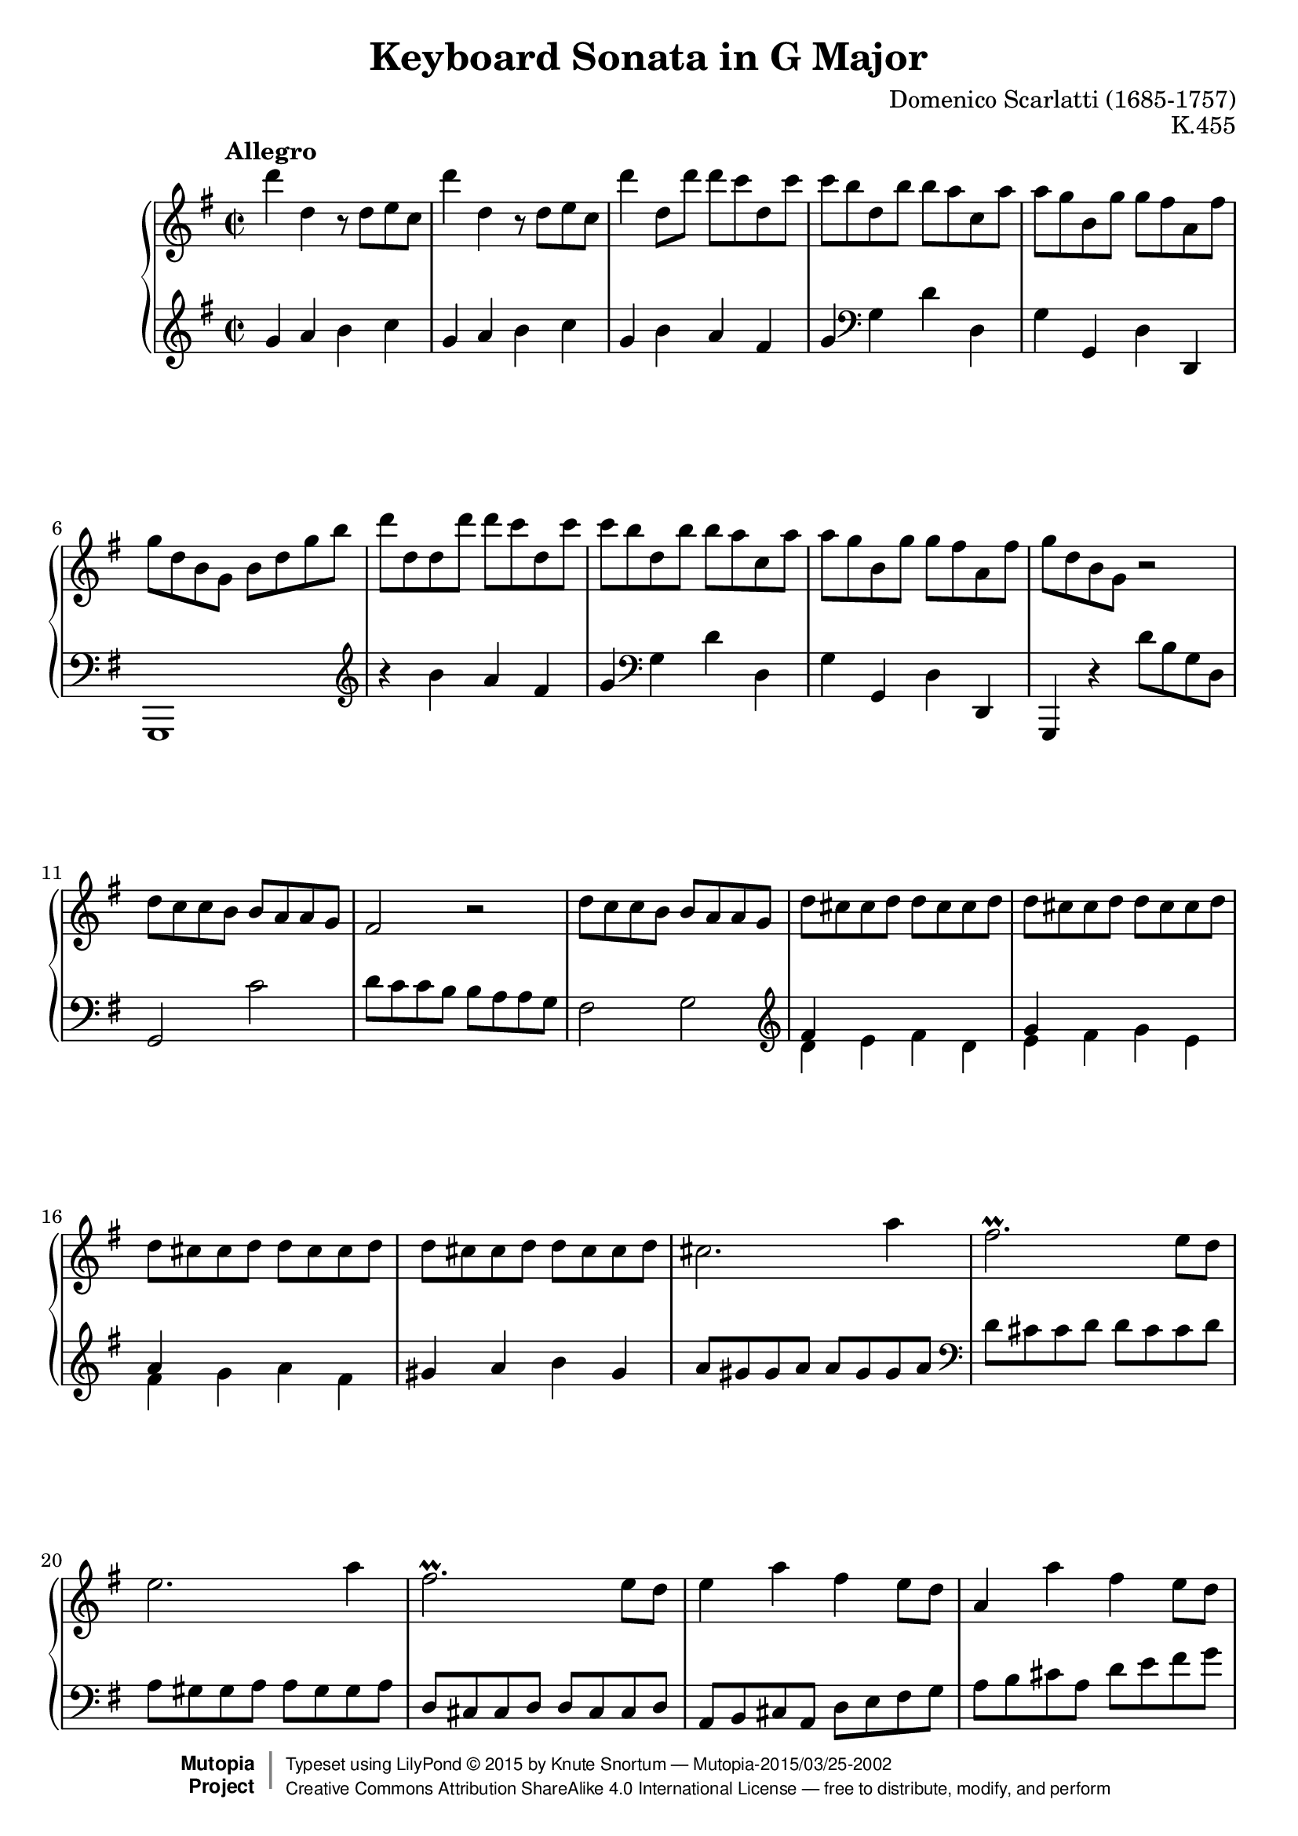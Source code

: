 %...+....1....+....2....+....3....+....4....+....5....+....6....+....7....+....

\version "2.19.33"
\language "english"

\paper {
  % --- Set these to false after all editing is finished
  ragged-bottom = ##f
  ragged-last-bottom = ##f
  ragged-right = ##f
}

\header {
  title = "Keyboard Sonata in G Major"
  composer = "Domenico Scarlatti (1685-1757)"
  opus = "K.455"
  date = ""
  style = "Baroque"
  source = "Italian Digital Library www.internetculturale.it"
  
  maintainer = "Knute Snortum"
  maintainerEmail = "knute (at) snortum (dot) net"
  license = "Creative Commons Attribution-ShareAlike 4.0"
  
  mutopiacomposer = "ScarlattiD"
  mutopiainstrument = "Piano"

 footer = "Mutopia-2015/03/25-2002"
 copyright =  \markup { \override #'(baseline-skip . 0 ) \right-column { \sans \bold \with-url #"http://www.MutopiaProject.org" { \abs-fontsize #9  "Mutopia " \concat { \abs-fontsize #12 \with-color #white \char ##x01C0 \abs-fontsize #9 "Project " } } } \override #'(baseline-skip . 0 ) \center-column { \abs-fontsize #11.9 \with-color #grey \bold { \char ##x01C0 \char ##x01C0 } } \override #'(baseline-skip . 0 ) \column { \abs-fontsize #8 \sans \concat { " Typeset using " \with-url #"http://www.lilypond.org" "LilyPond " \char ##x00A9 " " 2015 " by " \maintainer " " \char ##x2014 " " \footer } \concat { \concat { \abs-fontsize #8 \sans{ " " \with-url #"http://creativecommons.org/licenses/by-sa/4.0/" "Creative Commons Attribution ShareAlike 4.0 International License " \char ##x2014 " free to distribute, modify, and perform" } } \abs-fontsize #13 \with-color #white \char ##x01C0 } } }
 tagline = ##f
}

%--------Definitions

%------------Music

% --- First repeat, both hands

voltaOneUpper = \relative {
  | d'''4 d, r8 d e c
  | d'4 d, r8 d e c
  | d'4 d,8 d' d c d, c'
  | c8 b d, b' b a c, a'
  | a8 g b, g' g fs a, fs'
  | g8 d b g b d g b
  | d8 d, d d' d c d, c'
  | c8 b d, b' b a c, a'
  | a8 g b, g' g fs a, fs'
  | g8 d b g r2
  
    \barNumberCheck 11
  | d'8 c c b b a a g
  | fs2 r
  | d'8 c c b b a a g
  | d' cs cs d d cs cs d
  | d cs cs d d cs cs d
  | d cs cs d d cs cs d
  | d cs cs d d cs cs d
  | cs2. a'4
  | fs2. \prall e8 d
  | e2. a4
  | fs2. \prall e8 d 
  | e4 a fs e8 d
  | a4 a' fs e8 d
  | a8 a a a a a a a
  
    \barNumberCheck 25
  | d8 a a a a a a a
  | e'8 a, a a a a a a
  | fs'8 a, a a a a a a
  | g'8 a, a a a a a a
  | a'8 a, a a b' b, b b
  | cs'8 cs, cs cs d' d, d d
  | e8 b' g e fs a d, cs
  | d8 a a a a a a a
  | e'8 a, a a a a a a
  | fs'8 a, a a a a a a
  | g'8 a, a a a a a a
  | a'8 a, a a b' b, b b
  | cs'8 cs, cs cs d' d, d d
  | e8 b' g e fs a d, cs
  
    \barNumberCheck 39
  | d8 d' fs, a a g g e
  | fs8 d' fs, a a g g e
  | fs8 d fs, a a g g e
  | fs8 d' fs, a a g g e
  | fs8 d' b g fs d' e, cs'
  | d8 a fs d e g a cs
  | d8 a fs d e g a cs
  | d16 [ a fs d ] e8 cs' d16 [ a fs d ] e8 cs'
  | \grace { cs8 } d1
}

voltaOneLower = \relative {
    \clef treble
  | g'4 a b c
  | g4 a b c
  | g4 b a fs
  | g4 \clef bass g, d' d,
  | g4 g, d' d,
  | g,1
  | \clef treble r4 b''' a fs 
  | g4 \clef bass g, d' d,
  | g4 g, d' d,
  | g,4 r d'''8 b g d
  
    \barNumberCheck 11
  | g,2 c'2
  | d8 c c b b a a g
  | fs2 g2
  | \clef treble << { fs'4 s s2 } \\ { d4 e fs d } >>
  | << { g4 s s2 } \\ { e4 fs g e } >>
  | << { a4 s s2 } \\ { fs4 g a fs } >>
  | gs4 a b gs
  | a8 gs gs a a gs gs a
  | \clef bass d,8 cs cs d d cs cs d
  | a8 gs gs a a gs gs a
  | d,8 cs cs d d cs cs d
  | a8 b cs a d e fs g 
  | a8 b cs a d e fs g
  | \parenthesize a4 a, a a
  
    \barNumberCheck 25
  | << { a2 s } \\ { fs4 e fs d } >>
  | << { a'1 } \\ { cs,4 b cs a } >>
  | << { a'1 } \\ { d,4 e fs d } >>
  | e4 fs g e
  | fs4 d g g,
  | a'4 g fs d
  | g4 e a a,
  | d4 e fs d
  | << { a'1 } \\ { cs,4 b cs a } >>
  | << { a'1 } \\ { d,4 e fs d } >>
  | e4 fs g e
  | fs4 d g g,
  | a'4 g fs d
  | g4 e a a,
  
    \barNumberCheck 39
  | d4 d' e a,
  | d,4 d' e a, 
  | d,4 fs e a,
  | d,4 fs' e a,
  | d4 g, a a,
  | d1
  | <d fs a d>1
  | <d fs a d>2 <d fs a d>2
  | <d fs a d>1
}

% --- Second repeat, both hands

voltaTwoUpper = \relative {
    \barNumberCheck 48
  | a''4 a, r8 a b g
  | a'4 a, r8 a b g
  | a'8 a, b g a' a, b g
  | a'8 g g fs fs e e ds
  | b'4 b, r8 b c a
  | b'4 b, r8 b c a
  | b'8 b, c a b' b, c a
  | b'8 a a gs gs f f e
  | e8 d d c c b b a
  | gs2 r
  | e'8 d d c c b b a
  
    \barNumberCheck 59
  | gs8 e e e e e e e
  | a8 e e e e e e e
  | b'8 e, e e e e e e
  | c'8 e, e e e e e e
  | c'8 f, f f f f f f
  | e'8 g, g g g g g g
  | g'8 bf, bf bf bf bf bf bf
  | g'8 bf, bf bf bf bf bf bf
  | bf'8 d, d d d d d d
  | bf'8 d, d d d d d d
  | ef'8 g, g g g g g g
  | ef'8 g, g g g g g g
  | d'8 f, f f c' f, f f
  | b8 af g f ef d c b
  
    \barNumberCheck 73
  | \repeat unfold 6 { c'8 c, c c c c c c }
  | c'8 c, c c c' c, c c
  | c'8 c, c c b' b, b b
  | a'8 a, a a g' g, g g
  | fs'8 e d c b a b cs
  | d8 d d d d d d d
  
    \barNumberCheck 84
  | g8 d d d d d d d
  | a'8 d, d d d d d d
  | b'8 d, d d d d d d
  | c'8 d, d d d d d d
  | d'8 d, d d d d d d
  | e'8 e, e e fs' fs, fs fs
  | g'8 g, g g g' fs e d
  | c8 a b c b g fs a
  
    \barNumberCheck 92
  | g8 d, d d d d d d
  | a'8 d, d d d d d d
  | b'8 d, d d d d d d
  | c'8 d, d d d d d d
  | d'8 d, d d d d d d
  | e'8 e, e e fs' fs, fs fs
  | g'8 g, g g g' fs e d
  | c8 a b c b g fs a
  
    \barNumberCheck 100
  | g8 g' b, d d c c a
  | b8 g' b, d d c c a 
  | b8 g b, d d c c a
  | b8 g' b, d d c c a
  | b8 g' e c b g' a, fs'
  | g8 d b g a c d fs
  | g8 d b g a c d fs 
  | g16 [ d b g ] a8 fs' g16 [ d b g ] a8 fs'
  | \appoggiatura { fs16 } g1
}

voltaTwoLower = \relative {
    \barNumberCheck 48
    \clef treble
  | d'4 e fs g
  | d4 e fs g
  | << { fs4 g fs g } \\ { d2 d } >>
  | << { fs2 <e a> } \\ { d2 c } >>
  | << { fs2 g } \\ { b,4 ds e2 } >>
  | << { fs2 g } \\ { b,4 ds e2 } >>
  | << { fs4 g fs g } \\ { ds e ds e } >>
  | << { fs4 b2. ~ | b4 a2. } \\ { ds,4 b e d | c2. d4 } >>
  | \clef bass e8 d d c c b b a
  | gs2 a
  
    \barNumberCheck 59
  | e4 e, e' d
  | << { e1 } \\ { c4 b c a } >>
  | << { e'1 } \\ { gs,4 fs gs e } >>
  | a'4 a, a' g
  | f,4 f' e d
  | c4 c' e, c
  | g4 g' g f
  | ef,4 ef' g ef
  | bf4 bf' d bf
  | bf,4 af' g f
  | ef4 ef, ef' d
  | c4 d ef c
  | f4 g af f
  | g4 g, r2
  
    \barNumberCheck 73
  | << { c'1 } \\ { c,4 d e c } >>
  | << { c'1 } \\ { f,4 g af f } >>
  | << { c'1 } \\ { e,4 d e c } >>
  | << { c'1 } \\ { f,4 g af f } >>
  | << { c'1 } \\ { ef,4 d ef c } >>
  | << { c'1 } \\ { d,4 e! fs! d } >>
  | << { c'1 } \\ { ef,4 d ef c } >>
  | fs!4 d g g,
  | c4 d e c
  | d4 fs g e
  | d4 d, d'' c
  
    \barNumberCheck 84
  | << { d1 } \\ { b4 a b g } >>
  | << { d'1 } \\ { fs,4 e fs d } >>
  | << { d'1 } \\ { g,4 a b g } >>
  | a4 b c a
  | << { d1 } \\ { b4 a b g } >>
  | c4 a d c
  | b4 a b g
  | c4 c, d d,
  
    \barNumberCheck 92
  | g4 a b g
  | fs4 e fs d
  | g4 a b g
  | a4 b c a
  | << { g'1 } \\ { b,4 a b g } >>
  | c4 a d c
  | << { g'1 } \\ { b,4 a b g } >>
  | c4 a d d,
  
    \barNumberCheck 100
  | g4 g'' a d,
  | g,4 g' a d,
  | g,,4 g' a d,
  | g,4 g' a d,
  | g,4 c d d,
  | g1
  | g1
  | <g, g'>2 q
  | <g g'>1
}

%-------Typeset music 

global = {
  \time 2/2
  \key g \major
}

upperStaff = {
  \clef treble
  \global
  \tempo "Allegro" 
  \repeat volta 2 { \voltaOneUpper \pageBreak }
  \repeat volta 2 { \voltaTwoUpper }
}

lowerStaff = {
  \clef bass
  \global
  \repeat volta 2 { \voltaOneLower \pageBreak }
  \repeat volta 2 { \voltaTwoLower }
}

\score {
  \new PianoStaff <<
    \new Staff = "upper" { \upperStaff }
    \new Staff = "lower" { \lowerStaff } 
  >>
  \layout {
  }
  \midi {
    \tempo 2 = 120
  }
}